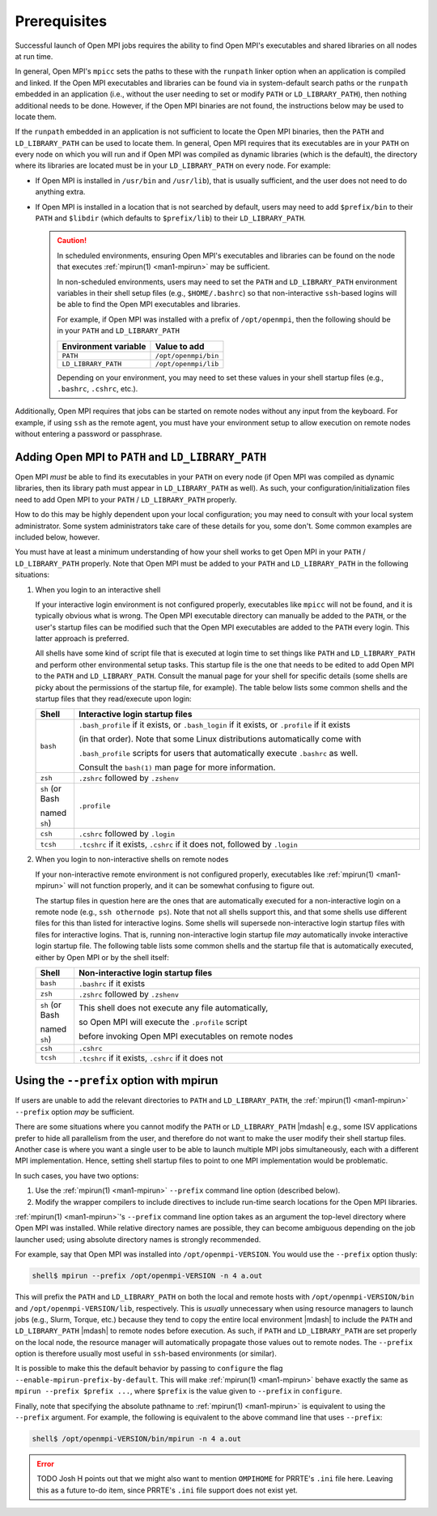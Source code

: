 .. _running-prerequisites-label:

Prerequisites
=============

Successful launch of Open MPI jobs requires the ability to
find Open MPI's executables and shared libraries on all nodes at run
time.

In general, Open MPI's ``mpicc`` sets the paths to these with the ``runpath`` linker
option when an application is compiled and linked.
If the Open MPI executables and libraries can be found via in system-default
search paths or the ``runpath`` embedded in an application (i.e., without the
user needing to set or modify ``PATH`` or ``LD_LIBRARY_PATH``), then
nothing additional needs to be done.  However, if the Open MPI binaries
are not found, the instructions below may be used to locate them.

If the ``runpath`` embedded in an application is not sufficient to locate
the Open MPI binaries, then the ``PATH`` and ``LD_LIBRARY_PATH`` can be used
to locate them.
In general, Open MPI requires that its executables are in your
``PATH`` on every node on which you will run and if Open MPI was
compiled as dynamic libraries (which is the default), the directory
where its libraries are located must be in your ``LD_LIBRARY_PATH`` on
every node.
For example:

* If Open MPI is installed in ``/usr/bin`` and ``/usr/lib``), that is
  usually sufficient, and the user does not need to do anything extra.
* If Open MPI is installed in a location that is not searched by
  default, users may need to add ``$prefix/bin`` to their ``PATH`` and
  ``$libdir`` (which defaults to ``$prefix/lib``) to their
  ``LD_LIBRARY_PATH``.

  .. caution:: In scheduled environments, ensuring Open MPI's
               executables and libraries can be found on the node that
               executes :ref:`mpirun(1) <man1-mpirun>` may be
               sufficient.

               In non-scheduled environments, users may need to set
               the ``PATH`` and ``LD_LIBRARY_PATH`` environment
               variables in their shell setup files (e.g.,
               ``$HOME/.bashrc``) so that non-interactive
               ``ssh``-based logins will be able to find the Open MPI
               executables and libraries.

               For example, if Open MPI was installed with a prefix of
               ``/opt/openmpi``, then the following should be in your
               ``PATH`` and ``LD_LIBRARY_PATH``

               .. list-table::
                  :header-rows: 1

                  * - Environment variable
                    - Value to add

                  * - ``PATH``
                    - ``/opt/openmpi/bin``

                  * - ``LD_LIBRARY_PATH``
                    - ``/opt/openmpi/lib``

               Depending on your environment, you may need to set these
               values in your shell startup files (e.g., ``.bashrc``,
               ``.cshrc``, etc.).

Additionally, Open MPI requires that jobs can be started on remote
nodes without any input from the keyboard.  For example, if using
``ssh`` as the remote agent, you must have your environment setup to
allow execution on remote nodes without entering a password or
passphrase.

Adding Open MPI to ``PATH`` and ``LD_LIBRARY_PATH``
---------------------------------------------------

Open MPI *must* be able to find its executables in your ``PATH``
on every node (if Open MPI was compiled as dynamic libraries, then its
library path must appear in ``LD_LIBRARY_PATH`` as well).  As such, your
configuration/initialization files need to add Open MPI to your ``PATH``
/ ``LD_LIBRARY_PATH`` properly.

How to do this may be highly dependent upon your local configuration;
you may need to consult with your local system administrator.  Some
system administrators take care of these details for you, some don't.
Some common examples are included below, however.

You must have at least a minimum understanding of how your shell works
to get Open MPI in your ``PATH`` / ``LD_LIBRARY_PATH`` properly.  Note
that Open MPI must be added to your ``PATH`` and ``LD_LIBRARY_PATH``
in the following situations:

#. When you login to an interactive shell

   If your interactive login environment is not configured properly,
   executables like ``mpicc`` will not be found, and it is typically
   obvious what is wrong.  The Open MPI executable directory can
   manually be added to the ``PATH``, or the user's startup files can
   be modified such that the Open MPI executables are added to the
   ``PATH`` every login.  This latter approach is preferred.

   All shells have some kind of script file that is executed at login
   time to set things like ``PATH`` and ``LD_LIBRARY_PATH`` and
   perform other environmental setup tasks.  This startup file is the
   one that needs to be edited to add Open MPI to the ``PATH`` and
   ``LD_LIBRARY_PATH``. Consult the manual page for your shell for
   specific details (some shells are picky about the permissions of
   the startup file, for example).  The table below lists some common
   shells and the startup files that they read/execute upon login:

   .. list-table::
      :header-rows: 1
      :widths: 10 90

      * - Shell
        - Interactive login startup files

      * - ``bash``
        - ``.bash_profile`` if it exists, or ``.bash_login`` if it
          exists, or ``.profile`` if it exists

          (in that order).  Note that some Linux distributions
          automatically come with

          ``.bash_profile`` scripts for users that automatically
          execute ``.bashrc`` as well.

          Consult the ``bash(1)`` man page for more information.

      * - ``zsh``
        - ``.zshrc`` followed by ``.zshenv``

      * - ``sh`` (or Bash

          named ``sh``)
        - ``.profile``

      * - ``csh``
        - ``.cshrc`` followed by ``.login``

      * - ``tcsh``
        - ``.tcshrc`` if it exists, ``.cshrc`` if it does not, followed by
          ``.login``

#. When you login to non-interactive shells on remote nodes

   If your non-interactive remote environment is not configured
   properly, executables like :ref:`mpirun(1) <man1-mpirun>` will not function properly,
   and it can be somewhat confusing to figure out.

   The startup files in question here are the ones that are
   automatically executed for a non-interactive login on a remote node
   (e.g., ``ssh othernode ps``).  Note that not all shells support
   this, and that some shells use different files for this than listed
   for interactive logins.  Some shells will supersede non-interactive
   login startup files with files for interactive logins.  That is,
   running non-interactive login startup file *may* automatically
   invoke interactive login startup file.  The following table lists
   some common shells and the startup file that is automatically
   executed, either by Open MPI or by the shell itself:

   .. list-table::
      :header-rows: 1
      :widths: 10 90

      * - Shell
        - Non-interactive login startup files

      * - ``bash``
        - ``.bashrc`` if it exists

      * - ``zsh``
        - ``.zshrc`` followed by ``.zshenv``

      * - ``sh`` (or Bash

          named ``sh``)
        - This shell does not execute any file automatically,

          so Open MPI will execute the ``.profile`` script

          before invoking Open MPI executables on remote nodes

      * - ``csh``
        - ``.cshrc``

      * - ``tcsh``
        - ``.tcshrc`` if it exists, ``.cshrc`` if it does not


Using the ``--prefix`` option with mpirun
-----------------------------------------

If users are unable to add the relevant directories to ``PATH`` and
``LD_LIBRARY_PATH``, the :ref:`mpirun(1) <man1-mpirun>` ``--prefix``
option *may* be sufficient.

There are some situations where you cannot modify the ``PATH`` or
``LD_LIBRARY_PATH`` |mdash| e.g., some ISV applications prefer to hide
all parallelism from the user, and therefore do not want to make the
user modify their shell startup files.  Another case is where you want
a single user to be able to launch multiple MPI jobs simultaneously,
each with a different MPI implementation.  Hence, setting shell
startup files to point to one MPI implementation would be problematic.

In such cases, you have two options:

#. Use the :ref:`mpirun(1) <man1-mpirun>` ``--prefix`` command line
   option (described below).
#. Modify the wrapper compilers to include directives to include
   run-time search locations for the Open MPI libraries.

:ref:`mpirun(1) <man1-mpirun>`'s ``--prefix`` command line option takes as an argument the
top-level directory where Open MPI was installed.  While relative
directory names are possible, they can become ambiguous depending on
the job launcher used; using absolute directory names is strongly
recommended.

For example, say that Open MPI was installed into
``/opt/openmpi-VERSION``.  You would use the ``--prefix`` option
thusly:

.. code-block::

   shell$ mpirun --prefix /opt/openmpi-VERSION -n 4 a.out

This will prefix the ``PATH`` and ``LD_LIBRARY_PATH`` on both the
local and remote hosts with ``/opt/openmpi-VERSION/bin`` and
``/opt/openmpi-VERSION/lib``, respectively.  This is *usually*
unnecessary when using resource managers to launch jobs (e.g., Slurm,
Torque, etc.) because they tend to copy the entire local environment
|mdash| to include the ``PATH`` and ``LD_LIBRARY_PATH`` |mdash| to
remote nodes before execution.  As such, if ``PATH`` and
``LD_LIBRARY_PATH`` are set properly on the local node, the resource
manager will automatically propagate those values out to remote nodes.
The ``--prefix`` option is therefore usually most useful in
``ssh``-based environments (or similar).

It is possible to make this the default behavior by passing to
``configure`` the flag ``--enable-mpirun-prefix-by-default``.  This
will make :ref:`mpirun(1) <man1-mpirun>` behave exactly the same as
``mpirun --prefix $prefix ...``, where ``$prefix`` is the value given
to ``--prefix`` in ``configure``.

Finally, note that specifying the absolute pathname to :ref:`mpirun(1)
<man1-mpirun>` is equivalent to using the ``--prefix`` argument.  For
example, the following is equivalent to the above command line that
uses ``--prefix``:

.. code-block::

   shell$ /opt/openmpi-VERSION/bin/mpirun -n 4 a.out

.. error:: TODO Josh H points out that we might also want to mention
           ``OMPIHOME`` for PRRTE's ``.ini`` file here.  Leaving this
           as a future to-do item, since PRRTE's ``.ini`` file support
           does not exist yet.
